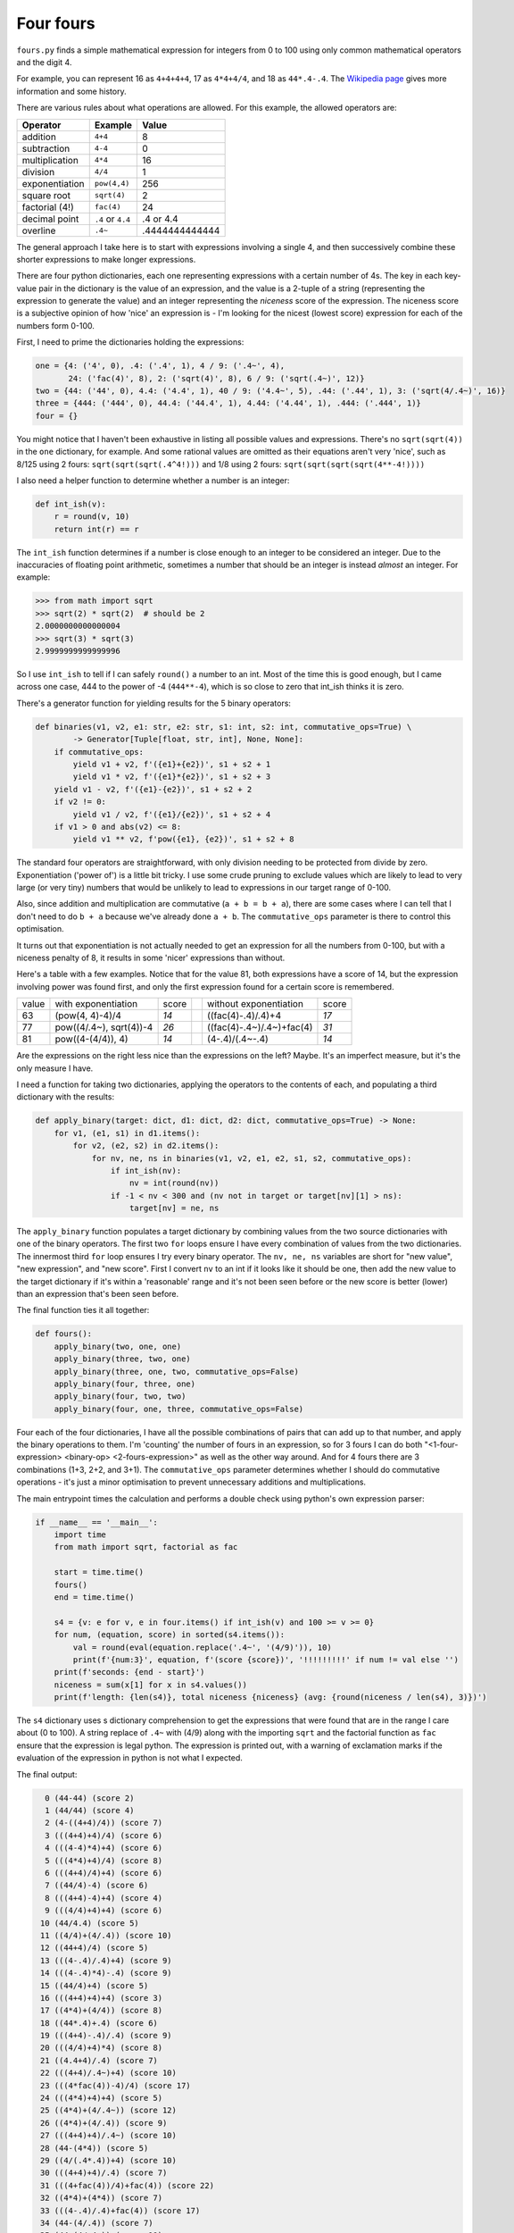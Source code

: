 Four fours
==========

``fours.py`` finds a simple mathematical expression for integers from 0 to 100
using only common mathematical operators and the digit 4.

For example, you can represent 16 as ``4+4+4+4``, 17 as ``4*4+4/4``, and
18 as ``44*.4-.4``.
The `Wikipedia page <https://en.wikipedia.org/wiki/Four_fours>`_ gives more
information and some history.

There are various rules about what operations are allowed. For this example,
the allowed operators are:


+--------------------+-------------------------+----------------+
| Operator           | Example                 | Value          |
+====================+=========================+================+
| addition           | ``4+4``                 | 8              |
+--------------------+-------------------------+----------------+
| subtraction        | ``4-4``                 | 0              |
+--------------------+-------------------------+----------------+
| multiplication     | ``4*4``                 | 16             |
+--------------------+-------------------------+----------------+
| division           | ``4/4``                 | 1              |
+--------------------+-------------------------+----------------+
| exponentiation     | ``pow(4,4)``            | 256            |
+--------------------+-------------------------+----------------+
| square root        | ``sqrt(4)``             | 2              |
+--------------------+-------------------------+----------------+
| factorial (4!)     | ``fac(4)``              | 24             |
+--------------------+-------------------------+----------------+
| decimal point      | ``.4`` or ``4.4``       | .4 or 4.4      |
+--------------------+-------------------------+----------------+
| overline           | ``.4~``                 | .4444444444444 |
+--------------------+-------------------------+----------------+


The general approach I take here is to start with expressions involving
a single 4, and then successively combine these shorter expressions to make
longer expressions.

There are four python dictionaries, each one representing expressions with a
certain number of 4s. The key in each key-value pair in the dictionary is the
value of an expression, and the value is a 2-tuple of a string (representing
the expression to generate the value) and an integer representing the `niceness`
score of the expression. The niceness score
is a subjective opinion of how 'nice' an expression is - I'm looking for the nicest
(lowest score) expression for each of the numbers form 0-100.


First, I need to prime the dictionaries holding the expressions:

.. code:: python

    one = {4: ('4', 0), .4: ('.4', 1), 4 / 9: ('.4~', 4),
           24: ('fac(4)', 8), 2: ('sqrt(4)', 8), 6 / 9: ('sqrt(.4~)', 12)}
    two = {44: ('44', 0), 4.4: ('4.4', 1), 40 / 9: ('4.4~', 5), .44: ('.44', 1), 3: ('sqrt(4/.4~)', 16)}
    three = {444: ('444', 0), 44.4: ('44.4', 1), 4.44: ('4.44', 1), .444: ('.444', 1)}
    four = {}

You might notice that I haven't been exhaustive in listing all possible values
and expressions. There's no ``sqrt(sqrt(4))`` in the ``one`` dictionary, for example.
And some rational values are omitted as their equations aren't very 'nice', such as
8/125 using 2 fours: ``sqrt(sqrt(sqrt(.4^4!)))`` and 1/8 using 2 fours:
``sqrt(sqrt(sqrt(sqrt(4**-4!))))``


I also need a helper function to determine whether a number is an integer:

.. code:: python

    def int_ish(v):
        r = round(v, 10)
        return int(r) == r

The ``int_ish`` function determines if a number is close enough to an integer to be
considered an integer. Due to the
inaccuracies of floating point arithmetic, sometimes a number that
should be an integer is
instead *almost* an integer. For example:

.. code:: python

    >>> from math import sqrt
    >>> sqrt(2) * sqrt(2)  # should be 2
    2.0000000000000004
    >>> sqrt(3) * sqrt(3)
    2.9999999999999996


So I use ``int_ish`` to tell if I can safely ``round()`` a number to an int.
Most of the time this is good enough, but I came across one case, 444 to the power
of -4 (``444**-4``), which is so close to zero that int_ish thinks it is zero.

There's a generator function for yielding results for the 5 binary operators:

.. code:: python

    def binaries(v1, v2, e1: str, e2: str, s1: int, s2: int, commutative_ops=True) \
            -> Generator[Tuple[float, str, int], None, None]:
        if commutative_ops:
            yield v1 + v2, f'({e1}+{e2})', s1 + s2 + 1
            yield v1 * v2, f'({e1}*{e2})', s1 + s2 + 3
        yield v1 - v2, f'({e1}-{e2})', s1 + s2 + 2
        if v2 != 0:
            yield v1 / v2, f'({e1}/{e2})', s1 + s2 + 4
        if v1 > 0 and abs(v2) <= 8:
            yield v1 ** v2, f'pow({e1}, {e2})', s1 + s2 + 8

The standard four operators are straightforward, with only division needing
to be protected from divide by zero. Exponentiation ('power of') is
a little bit tricky. I use some crude pruning to exclude values which
are likely to lead to very large (or very tiny) numbers that would
be unlikely to lead to expressions in our target range of 0-100.

Also, since addition and multiplication are commutative (``a + b = b + a``), there
are some cases where I can tell that I don't need to do ``b + a`` because
we've already done ``a + b``. The ``commutative_ops`` parameter is there to control
this optimisation.

It turns out that exponentiation is not actually needed
to get an expression for all the
numbers from 0-100, but with a niceness penalty of 8, it results
in some 'nicer' expressions than without.

Here's a table with a few examples. Notice that for the value 81, both
expressions have a score of 14, but the expression involving power was
found first, and only the first expression found for a certain score is
remembered.

===== ======================== ===== = =========================== ======
value with exponentiation      score    without exponentiation     score
----- ------------------------ ----- - --------------------------- ------
   63 (pow(4, 4)-4)/4           *14*    ((fac(4)-.4)/.4)+4          *17*
   77 pow((4/.4~), sqrt(4))-4   *26*    ((fac(4)-.4~)/.4~)+fac(4)   *31*
   81 pow((4-(4/4)), 4)         *14*    (4-.4)/(.4~-.4)             *14*
===== ======================== ===== = =========================== ======

Are the expressions on the right less nice than the expressions on the left?
Maybe. It's an imperfect measure, but it's the only measure I have.

I need a function for taking two dictionaries, applying the operators to the
contents of each, and populating a third dictionary with the results:

.. code:: python

    def apply_binary(target: dict, d1: dict, d2: dict, commutative_ops=True) -> None:
        for v1, (e1, s1) in d1.items():
            for v2, (e2, s2) in d2.items():
                for nv, ne, ns in binaries(v1, v2, e1, e2, s1, s2, commutative_ops):
                    if int_ish(nv):
                        nv = int(round(nv))
                    if -1 < nv < 300 and (nv not in target or target[nv][1] > ns):
                        target[nv] = ne, ns

The ``apply_binary`` function populates a target dictionary by combining
values from the two source dictionaries with one of the binary operators.
The first two ``for`` loops ensure I have every combination of values from
the two dictionaries. The innermost third ``for`` loop ensures I try every
binary operator. The ``nv, ne, ns`` variables are short for "new value",
"new expression", and "new score". First I convert ``nv`` to an int if it looks
like it should be one, then add the new value to the target dictionary if
it's within a 'reasonable' range and it's not been seen before or the new score
is better (lower) than an expression that's been seen before.

The final function ties it all together:

.. code:: python

    def fours():
        apply_binary(two, one, one)
        apply_binary(three, two, one)
        apply_binary(three, one, two, commutative_ops=False)
        apply_binary(four, three, one)
        apply_binary(four, two, two)
        apply_binary(four, one, three, commutative_ops=False)

Four each of the four dictionaries, I have all the possible combinations
of pairs that can add up to that number, and apply the binary operations to
them. I'm 'counting' the number of fours in an expression, so for 3 fours
I can do both
"<1-four-expression> <binary-op> <2-fours-expression>" as well as the
other way around. And for 4 fours there are 3 combinations (1+3, 2+2, and 3+1).
The ``commutative_ops`` parameter determines whether I should do commutative
operations - it's just a minor optimisation to prevent unnecessary additions
and multiplications.

The main entrypoint times the calculation and performs a double check using python's own expression parser:

.. code:: python

    if __name__ == '__main__':
        import time
        from math import sqrt, factorial as fac

        start = time.time()
        fours()
        end = time.time()

        s4 = {v: e for v, e in four.items() if int_ish(v) and 100 >= v >= 0}
        for num, (equation, score) in sorted(s4.items()):
            val = round(eval(equation.replace('.4~', '(4/9)')), 10)
            print(f'{num:3}', equation, f'(score {score})', '!!!!!!!!!' if num != val else '')
        print(f'seconds: {end - start}')
        niceness = sum(x[1] for x in s4.values())
        print(f'length: {len(s4)}, total niceness {niceness} (avg: {round(niceness / len(s4), 3)})')

The ``s4`` dictionary uses s dictionary comprehension to get the expressions that were found
that are in the range I care about (0 to 100). A string replace of ``.4~`` with (4/9) along with
the importing ``sqrt`` and the factorial function as ``fac`` ensure that the expression is legal python.
The expression is printed out, with a warning of exclamation marks if the evaluation of the expression
in python is not what I expected.

The final output:

.. code:: text

      0 (44-44) (score 2)
      1 (44/44) (score 4)
      2 (4-((4+4)/4)) (score 7)
      3 (((4+4)+4)/4) (score 6)
      4 (((4-4)*4)+4) (score 6)
      5 (((4*4)+4)/4) (score 8)
      6 (((4+4)/4)+4) (score 6)
      7 ((44/4)-4) (score 6)
      8 (((4+4)-4)+4) (score 4)
      9 (((4/4)+4)+4) (score 6)
     10 (44/4.4) (score 5)
     11 ((4/4)+(4/.4)) (score 10)
     12 ((44+4)/4) (score 5)
     13 (((4-.4)/.4)+4) (score 9)
     14 (((4-.4)*4)-.4) (score 9)
     15 ((44/4)+4) (score 5)
     16 (((4+4)+4)+4) (score 3)
     17 ((4*4)+(4/4)) (score 8)
     18 ((44*.4)+.4) (score 6)
     19 (((4+4)-.4)/.4) (score 9)
     20 (((4/4)+4)*4) (score 8)
     21 ((4.4+4)/.4) (score 7)
     22 (((4+4)/.4~)+4) (score 10)
     23 (((4*fac(4))-4)/4) (score 17)
     24 (((4*4)+4)+4) (score 5)
     25 ((4*4)+(4/.4~)) (score 12)
     26 ((4*4)+(4/.4)) (score 9)
     27 (((4+4)+4)/.4~) (score 10)
     28 (44-(4*4)) (score 5)
     29 ((4/(.4*.4))+4) (score 10)
     30 (((4+4)+4)/.4) (score 7)
     31 (((4+fac(4))/4)+fac(4)) (score 22)
     32 ((4*4)+(4*4)) (score 7)
     33 (((4-.4)/.4)+fac(4)) (score 17)
     34 (44-(4/.4)) (score 7)
     35 (44-(4/.4~)) (score 10)
     36 (44-(4+4)) (score 3)
     37 (((4*4)+.4~)/.4~) (score 16)
     38 (44-(4+sqrt(4))) (score 11)
     39 (((4*4)-.4)/.4) (score 11)
     40 (((4*4)/.4~)+4) (score 12)
     41 (((4*4)+.4)/.4) (score 10)
     42 ((44-4)+sqrt(4)) (score 11)
     43 (44-(4/4)) (score 6)
     44 ((44+4)-4) (score 3)
     45 (44+(4/4)) (score 5)
     46 ((44+4)-sqrt(4)) (score 11)
     47 (44+sqrt(4/.4~)) (score 17)
     48 (((4+4)+4)*4) (score 5)
     49 (44+(sqrt(4)/.4)) (score 14)
     50 (((4*4)+4)/.4) (score 9)
     51 (((.4+fac(4))-4)/.4) (score 17)
     52 ((44+4)+4) (score 2)
     53 (44+(4/.4~)) (score 9)
     54 (44+(4/.4)) (score 6)
     55 (44/(.4+.4)) (score 7)
     56 (((4/.4)+4)*4) (score 9)
     57 (((.4+fac(4))/.4)-4) (score 17)
     58 ((fac(4)-(.4+.4))/.4) (score 18)
     59 (((4+fac(4))/.4~)-4) (score 19)
     60 (44+(4*4)) (score 4)
     61 ((4/4)+(fac(4)/.4)) (score 18)
     62 (((4*4)*4)-sqrt(4)) (score 16)
     63 ((pow(4, 4)-4)/4) (score 14)
     64 ((4+4)*(4+4)) (score 5)
     65 ((pow(4, 4)+4)/4) (score 13)
     66 (((4*4)*4)+sqrt(4)) (score 15)
     67 (((4+fac(4))/.4~)+4) (score 18)
     68 (((4*4)*4)+4) (score 7)
     69 (((4-.4)+fac(4))/.4) (score 17)
     70 ((44/sqrt(.4~))+4) (score 17)
     71 ((4.4+fac(4))/.4) (score 15)
     72 ((44+4)+fac(4)) (score 10)
     73 (((fac(4)+fac(4))+sqrt(.4~))/sqrt(.4~)) (score 46)
     74 (((4+fac(4))/.4)+4) (score 15)
     75 ((44/.4~)-fac(4)) (score 18)
     76 (((fac(4)-4)*4)-4) (score 15)
     77 (pow(sqrt(4/.4~), 4)-4) (score 26)
     78 (((fac(4)-4)*4)-sqrt(4)) (score 23)
     79 (((.4~+fac(4))/.4~)+fac(4)) (score 30)
     80 (((4*4)+4)*4) (score 7)
     81 pow((4-(4/4)), 4) (score 14)
     82 (((fac(4)-4)*4)+sqrt(4)) (score 22)
     83 (((fac(4)-.4)/.4)+fac(4)) (score 25)
     84 ((44*sqrt(4))-4) (score 13)
     85 (((4/.4)+fac(4))/.4) (score 19)
     86 ((4/(.4~-.4))-4) (score 13)
     87 ((4*fac(4))-(4/.4~)) (score 21)
     88 (44+44) (score 1)
     89 (((fac(4)+sqrt(4))/.4)+fac(4)) (score 31)
     90 ((44-4)/.4~) (score 10)
     91 ((4*fac(4))-(sqrt(4)/.4)) (score 26)
     92 ((44*sqrt(4))+4) (score 12)
     93 ((4*fac(4))-sqrt(4/.4~)) (score 29)
     94 ((4/(.4~-.4))+4) (score 12)
     95 ((44/.4~)-4) (score 10)
     96 ((44+4)*sqrt(4)) (score 12)
     97 ((4/4)+(4*fac(4))) (score 16)
     98 ((44-.4~)/.4~) (score 14)
     99 (4.4/(.4~-.4)) (score 12)
    100 (44/.44) (score 5)
    seconds: 0.33713221549987793
    length: 101, total niceness 1201 (avg: 11.891)

Extensions
----------

In approximate order of difficulty:

* Change the niceness scores to match your tastes.
* Add other unary or binary operators. Or remove some. What's the minimum set of
  operators that will yield an expression for each value 0-100?
* In the function ``fours()``, Ar all the function
  calls to ``apply_binary`` necessary to find the nicest expressions?
  Or what combination results in the fastest complete result (even if it's not the nicest)?
* If a value has multiple expressions with the minimum niceness score,
  display those expressions also.
* As well as displaying the niceness score, also display the number of expressions
  found for each number.
* Despite the ``commutative_ops`` parameter, some commutative operations are
  still done twice: when ``apply_binary`` is called
  with two source dictionaries of the same size. For example: 4+.4 and .4+4 will
  both be calculated when ``apply_binary(two, one, one)`` is called. Is it worth
  trying to eliminate this extra work, considering run time and code complexity?
* Instead of generating normal infix notation for expressions,
  generate postfix (`reverse polish
  <https://en.wikipedia.org/wiki/Reverse_Polish_notation>`_) notation. Postfix
  has the advantage of not needing parentheses to unambiguously describe an expression.
* Remove unnecessary parentheses.

  - Approach 1: Add operator precedence information
    for each expression, and use that information to determine whether to use
    parentheses.
  - Approach 2: Generate postfix expressions initially, and then use
    a postfix-to-infix algorithm. This is probably faster and nicer,
    and more flexible (you could generate other representations, e.g. LaTeX, from
    the same intermediate postfix representation)
* Instead of four 4s, use the digits 1,2,3,4 (or some other sequence of digits)
  ensuring that the digits remain in the same order when reading the expression.
  So 1+2+3+4 is allowed (in order), but 4+3+2+1 is not (out of order).



